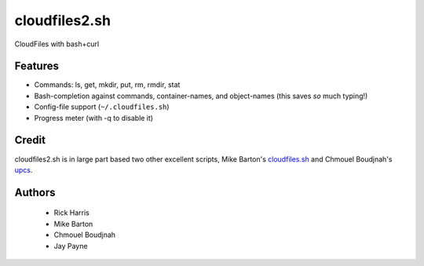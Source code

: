 ==============
cloudfiles2.sh
==============

CloudFiles with bash+curl

Features
========

* Commands: ls, get, mkdir, put, rm, rmdir, stat

* Bash-completion against commands, container-names, and object-names (this
  saves *so* much typing!)

* Config-file support (``~/.cloudfiles.sh``)

* Progress meter (with -q to disable it)

Credit
======

cloudfiles2.sh is in large part based two other excellent scripts, Mike
Barton's `cloudfiles.sh <https://github.com/redbo/cloudfiles.sh>`_ and Chmouel
Boudjnah's `upcs <https://github.com/chmouel/upcs>`_.

Authors
=======

    * Rick Harris
    * Mike Barton
    * Chmouel Boudjnah
    * Jay Payne
